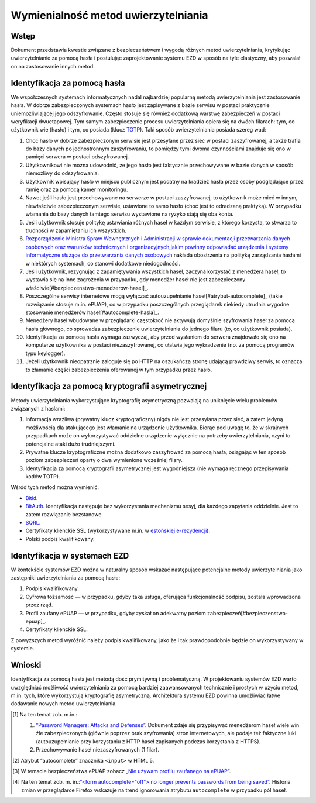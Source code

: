Wymienialność metod uwierzytelniania
=================================

Wstęp
-----

Dokument przedstawia kwestie związane z bezpieczeństwem i wygodą różnych metod uwierzytelniania, krytykując uwierzytelnianie za pomocą hasła i postulując zaprojektowanie systemu EZD w sposób na tyle elastyczny, aby pozwalał on na zastosowanie innych metod.

Identyfikacja za pomocą hasła
-----------------------------

We współczesnych systemach informatycznych nadal najbardziej popularną metodą uwierzytelniania jest zastosowanie hasła. W dobrze zabezpieczonych systemach hasło jest zapisywane z bazie serwisu w postaci praktycznie uniemożliwiającej jego odszyfrowanie. Często stosuje się również dodatkową warstwę zabezpieczeń w postaci weryfikacji dwuetapowej. Tym samym zabezpieczenie procesu uwierzytelniania opiera się na dwóch filarach: tym, co użytkownik wie (hasło) i tym, co posiada (klucz TOTP_). Taki sposób uwierzytelniania posiada szereg wad:

1. Choć hasło w dobrze zabezpieczonym serwisie jest przesyłane przez sieć w postaci zaszyfrowanej, a także trafia do bazy danych po jednostronnym zaszyfrowaniu, to pomiędzy tymi dwoma czynnościami znajduje się ono w pamięci serwera w postaci odszyfrowanej.
2. Użytkownikowi nie można udowodnić, że jego hasło jest faktycznie przechowywane w bazie danych w sposób niemożliwy do odszyfrowania.
3. Użytkownik wpisujący hasło w miejscu publicznym jest podatny na kradzież hasła przez osoby podglądające przez ramię oraz za pomocą kamer monitoringu.
4. Nawet jeśli hasło jest przechowywane na serwerze w postaci zaszyfrowanej, to użytkownik może mieć w innym, niewłaściwie zabezpieczonym serwisie, ustawione to samo hasło (choć jest to odradzaną praktyką). W przypadku włamania do bazy danych tamtego serwisu wystawione na ryzyko stają się oba konta.
5. Jeśli użytkownik stosuje politykę ustawiania różnych haseł w każdym serwisie, z którego korzysta, to stwarza to trudności w zapamiętaniu ich wszystkich.
6. `Rozporządzenie Ministra Spraw Wewnętrznych i Administracji w sprawie dokumentacji przetwarzania danych osobowych oraz warunków technicznych i organizacyjnych,jakim powinny odpowiadać urządzenia i systemy informatyczne służące do przetwarzania danych osobowych`_ nakłada obostrzenia na politykę zarządzania hasłami w niektórych systemach, co stanowi dodatkowe niedogodności.
7. Jeśli użytkownik, rezygnując z zapamiętywania wszystkich haseł, zaczyna korzystać z menedżera haseł, to wystawia się na inne zagrożenia w przypadku, gdy menedżer haseł nie jest zabezpieczony właściwie[#bezpieczenstwo-menedzerow-hasel]_.
8. Poszczególne serwisy internetowe mogą wyłączać autouzupełnianie haseł[#atrybut-autocomplete]_ (takie rozwiązanie stosuje m.in. ePUAP), co w przypadku poszczególnych przeglądarek niekiedy utrudnia wygodne stosowanie menedżerów haseł[#autocomplete-hasla]_.
9. Menedżery haseł wbudowane w przeglądarki częstokroć nie aktywują domyślnie szyfrowania haseł za pomocą hasła głównego, co sprowadza zabezpieczenie uwierzytelniania do jednego filaru (to, co użytkownik posiada).
10. Identyfikacja za pomocą hasła wymaga zazwyczaj, aby przed wysłaniem do serwera znajdowało się ono na komputerze użytkownika w postaci niezaszyfrowanej, co ułatwia jego wykradzenie (np. za pomocą programów typu keylogger).
11. Jeżeli użytkownik nieopatrznie zaloguje się po HTTP na oszukańczą stronę udającą prawdziwy serwis, to oznacza to złamanie części zabezpieczenia oferowanej w tym przypadku przez hasło.

Identyfikacja za pomocą kryptografii asymetrycznej
--------------------------------------------------

Metody uwierzytelniania wykorzystujące kryptografię asymetryczną pozwalają na uniknięcie wielu problemów związanych z hasłami:

1. Informacja wrażliwa (prywatny klucz kryptograficzny) nigdy nie jest przesyłana przez sieć, a zatem jedyną możliwością dla atakującego jest włamanie na urządzenie użytkownika. Biorąc pod uwagę to, że w skrajnych przypadkach może on wykorzystywać oddzielne urządzenie wyłącznie na potrzeby uwierzytelniania, czyni to potencjalne ataki dużo trudniejszymi.
2. Prywatne klucze kryptograficzne można dodatkowo zaszyfrować za pomocą hasła, osiągając w ten sposób poziom zabezpieczeń oparty o dwa wymienione wcześniej filary.
3. Identyfikacja za pomocą kryptografii asymetrycznej jest wygodniejsza (nie wymaga ręcznego przepisywania kodów TOTP).

Wśród tych metod można wymienić.

* Bitid_.
* BitAuth_. Identyfikacja następuje bez wykorzystania mechanizmu sesyj, dla każdego zapytania oddzielnie. Jest to zatem rozwiązanie bezstanowe.
* SQRL_.
* Certyfikaty klienckie SSL (wykorzystywane m.in. w `estońskiej e-rezydencji`_).
* Polski podpis kwalifikowany.

Identyfikacja w systemach EZD
-----------------------------

W kontekście systemów EZD można w naturalny sposób wskazać następujące potencjalne metody uwierzytelniania jako zastępniki uwierzytelniania za pomocą hasła:

1. Podpis kwalifikowany.
2. Cyfrowa tożsamość — w przypadku, gdyby taka usługa, oferująca funkcjonalność podpisu, została wprowadzona przez rząd.
3. Profil zaufany ePUAP — w przypadku, gdyby zyskał on adekwatny poziom zabezpieczeń[#bezpieczenstwo-epuap]_.
4. Certyfikaty klienckie SSL.

Z powyższych metod wyróżnić należy podpis kwalifikowany, jako że i tak prawdopodobnie będzie on wykorzystywany w systemie.

Wnioski
-------

Identyfikacja za pomocą hasła jest metodą dość prymitywną i problematyczną. W projektowaniu systemów EZD warto uwzględniać możliwość uwierzytelniania za pomocą bardziej zaawansowanych technicznie i prostych w użyciu metod, m.in. tych, które wykorzystują kryptografię asymetryczną. Architektura systemu EZD powinna umożliwiać łatwe dodawanie nowych metod uwierzytelniania.

.. [#bezpieczenstwo-menedzerow-hasel]
   Na ten temat zob. m.in.:

   1. `“Password Managers: Attacks and Defenses”`_. Dokument zdaje się przypisywać menedżerom haseł wiele win źle zabezpieczonych (głównie poprzez brak szyfrowania) stron internetowych, ale podaje też faktyczne luki (autouzupełnianie przy korzystaniu z HTTP haseł zapisanych podczas korzystania z HTTPS).
   2. Przechowywanie haseł niezaszyfrowanych (1 filar).

.. [#atrybut-autocomplete]
   Atrybut “autocomplete” znacznika ``<input>`` w HTML 5.

.. [#bezpieczenstwo-epuap]
   W temacie bezpieczeństwa ePUAP zobacz `„Nie używam profilu zaufanego na ePUAP”`_.

.. [#autocomplete-hasla]
   Na ten temat zob. m. in.:`“<form autocomplete="off"> no longer prevents passwords from being saved”`_. Historia zmian w przeglądarce Firefox wskazuje na trend ignorowania atrybutu ``autocomplete`` w przypadku pól haseł.

.. _TOTP: https://en.wikipedia.org/wiki/Time-based_One-time_Password_Algorithm
.. _`“Password Managers: Attacks and Defenses”`: http://crypto.stanford.edu/~dabo/pubs/abstracts/pwdmgrBrowser.html
.. _`Rozporządzenie Ministra Spraw Wewnętrznych i Administracji w sprawie dokumentacji przetwarzania danych osobowych oraz warunków technicznych i organizacyjnych,jakim powinny odpowiadać urządzenia i systemy informatyczne służące do przetwarzania danych osobowych`: http://isap.sejm.gov.pl/DetailsServlet?id=WDU20041001024
.. _Bitid: https://github.com/bitid/bitid
.. _BitAuth: https://github.com/bitpay/bitauth
.. _SQRL: https://www.grc.com/sqrl/sqrl.htm
.. _estońskiej e-rezydencji: https://e-estonia.com/e-residents/about/
.. _„Nie używam profilu zaufanego na ePUAP”: http://www.computerworld.pl/news/382785/Nie.uzywam.profilu.zaufanego.na.ePUAP.html
.. _`“<form autocomplete="off"> no longer prevents passwords from being saved”`: https://www.fxsitecompat.com/en-CA/docs/2014/form-autocomplete-off-no-longer-prevents-passwords-from-being-saved/
